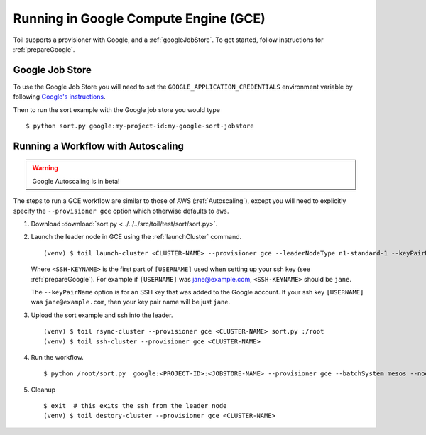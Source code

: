 .. _runningGCE:

Running in Google Compute Engine (GCE)
======================================

Toil supports a provisioner with Google, and a :ref:`googleJobStore`. To get started, follow instructions
for :ref:`prepareGoogle`.

.. _googleJobStore:

Google Job Store
----------------

To use the Google Job Store you will need to set the
``GOOGLE_APPLICATION_CREDENTIALS`` environment variable by following `Google's instructions`_.

Then to run the sort example with the Google job store you would type ::

    $ python sort.py google:my-project-id:my-google-sort-jobstore

Running a Workflow with Autoscaling
-----------------------------------

.. warning::
   Google Autoscaling is in beta!

The steps to run a GCE workflow are similar to those of AWS (:ref:`Autoscaling`), except you will
need to explicitly specify the ``--provisioner gce`` option which otherwise defaults to ``aws``.

#. Download :download:`sort.py <../../../src/toil/test/sort/sort.py>`.

#. Launch the leader node in GCE using the :ref:`launchCluster` command. ::

    (venv) $ toil launch-cluster <CLUSTER-NAME> --provisioner gce --leaderNodeType n1-standard-1 --keyPairName <SSH-KEYNAME> --zone us-west1-a

   Where ``<SSH-KEYNAME>`` is the first part of ``[USERNAME]`` used when setting up your ssh key (see
   :ref:`prepareGoogle`). For example if ``[USERNAME]`` was jane@example.com, ``<SSH-KEYNAME>`` should be ``jane``.


   The ``--keyPairName`` option is for an SSH key that was added to the Google account. If your ssh
   key ``[USERNAME]`` was ``jane@example.com``, then your key pair name will be just ``jane``.

#. Upload the sort example and ssh into the leader. ::

    (venv) $ toil rsync-cluster --provisioner gce <CLUSTER-NAME> sort.py :/root
    (venv) $ toil ssh-cluster --provisioner gce <CLUSTER-NAME>

#. Run the workflow. ::

    $ python /root/sort.py  google:<PROJECT-ID>:<JOBSTORE-NAME> --provisioner gce --batchSystem mesos --nodeTypes n1-standard-2 --maxNodes 2

#. Cleanup ::

    $ exit  # this exits the ssh from the leader node
    (venv) $ toil destory-cluster --provisioner gce <CLUSTER-NAME>

.. _Google's Instructions: https://cloud.google.com/docs/authentication/getting-started


